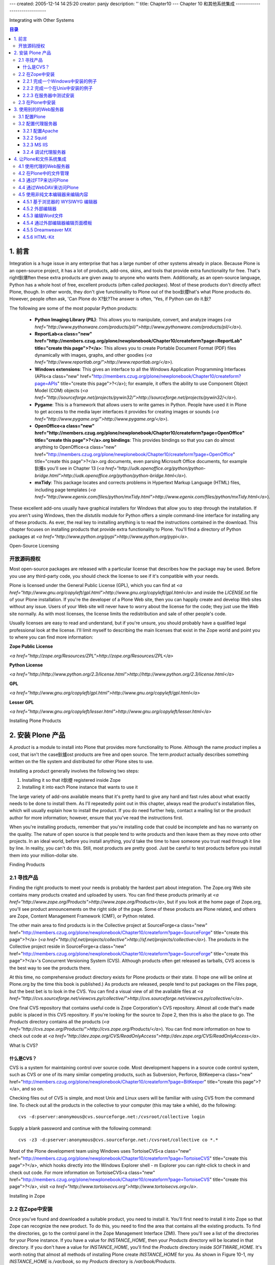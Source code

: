 ---
created: 2005-12-14 14:25:20
creator: panjy
description: ''
title: Chapter10
---
Chapter 10 和其他系统集成
------------------------------

Integrating with Other Systems

.. contents:: 目录


1. 前言
~~~~~~~~~~~~~~~~~~~~~~~~~

Integration is a huge issue in any enterprise that has a large number of other systems already in place. Because Plone is an open-source project, it has a lot of products, add-ons, skins, and tools that provide extra functionality for free. That's right鈥攐ften these extra products are given away to anyone who wants them. Additionally, as an open-source language, Python has a whole host of free, excellent products (often called *packages*). Most of these products don't directly affect Plone, though. In other words, they don't give functionality to Plone out of the box鈥攖hat's what Plone products do. However, people often ask, 'Can Plone do X?鈥?The answer is often, 'Yes, if Python can do it.鈥?

The following are some of the most popular Python products:

  - **Python Imaging Library (PIL)**: This allows you to manipulate, convert, and analyze images (*<a href="http://www.pythonware.com/products/pil/">http://www.pythonware.com/products/pil/</a>*).

  - **ReportLab<a class="new" href="http://members.czug.org/plone/newplonebook/Chapter10/createform?page=ReportLab" title="create this page">?</a>**: This allows you to create Portable Document Format (PDF) files dynamically with images, graphs, and other goodies (*<a href="http://www.reportlab.org/">http://www.reportlab.org/</a>*).

  - **Windows extensions**: This gives an interface to all the Windows Application Programming Interfaces (APIs<a class="new" href="http://members.czug.org/plone/newplonebook/Chapter10/createform?page=APIs" title="create this page">?</a>); for example, it offers the ability to use Component Object Model (COM) objects (*<a href="http://sourceforge.net/projects/pywin32/">http://sourceforge.net/projects/pywin32/</a>*).

  - **Pygame**: This is a framework that allows users to write games in Python. People have used it in Plone to get access to the media layer interfaces it provides for creating images or sounds (*<a href="http://www.pygame.org/">http://www.pygame.org/</a>*).

  - **OpenOffice<a class="new" href="http://members.czug.org/plone/newplonebook/Chapter10/createform?page=OpenOffice" title="create this page">?</a>.org bindings**: This provides bindings so that you can do almost anything to OpenOffice<a class="new" href="http://members.czug.org/plone/newplonebook/Chapter10/createform?page=OpenOffice" title="create this page">?</a>.org documents, even parsing Microsoft Office documents, for example鈥攁s you'll see in Chapter 13 (*<a href="http://udk.openoffice.org/python/python-bridge.html">http://udk.openoffice.org/python/python-bridge.html</a>*).

  - **mxTidy**: This package locates and corrects problems in Hypertext Markup Language (HTML) files, including page templates (*<a href="http://www.egenix.com/files/python/mxTidy.html">http://www.egenix.com/files/python/mxTidy.html</a>*).

These excellent add-ons usually have graphical installers for Windows that allow you to step through the installation. If you aren't using Windows, then the *distutils* module for Python offers a simple command-line interface for installing any of these products. As ever, the real key to installing anything is to read the instructions contained in the download. This chapter focuses on installing products that provide extra functionality to Plone. You'll find a directory of Python packages at *<a href="http://www.python.org/pypi">http://www.python.org/pypi</a>*.

Open-Source Licensing

开放源码授权
................................

Most open-source packages are released with a particular license that describes how the package may be used. Before you use any third-party code, you should check the license to see if it's compatible with your needs.

Plone is licensed under the General Public License (GPL), which you can find at *<a href="http://www.gnu.org/copyleft/gpl.html">http://www.gnu.org/copyleft/gpl.html</a>* and inside the *LICENSE.txt* file of your Plone installation. If you're the developer of a Plone Web site, then you can happily create and develop Web sites without any issue. Users of your Web site will never have to worry about the license for the code; they just use the Web site normally. As with most licenses, the license limits the redistribution and sale of other people's code.

Usually licenses are easy to read and understand, but if you're unsure, you should probably have a qualified legal professional look at the license. I'll limit myself to describing the main licenses that exist in the Zope world and point you to where you can find more information:

**Zope Public License**

*<a href="http://zope.org/Resources/ZPL">http://zope.org/Resources/ZPL</a>*

**Python License**

*<a href="http://http://www.python.org/2.3/license.html">http://http://www.python.org/2.3/license.html</a>*

**GPL**

*<a href="http://www.gnu.org/copyleft/gpl.html">http://www.gnu.org/copyleft/gpl.html</a>*

**Lesser GPL**

*<a href="http://www.gnu.org/copyleft/lesser.html">http://www.gnu.org/copyleft/lesser.html</a>*


Installing Plone Products

2. 安装 Plone 产品
~~~~~~~~~~~~~~~~~~~~~~~~~

A *product* is a module to install into Plone that provides more functionality to Plone. Although the name *product* implies a cost, that isn't the case鈥攎ost products are free and open source. The term *product* actually describes something written on the file system and distributed for other Plone sites to use.

Installing a product generally involves the following two steps:

1.	Installing it so that it鈥檚 registered inside Zope

2.	Installing it into each Plone instance that wants to use it

The large variety of add-ons available means that it's pretty hard to give any hard and fast rules about what exactly needs to be done to install them. As I'll repeatedly point out in this chapter, always read the product's installation files, which will usually explain how to install the product. If you do need further help, contact a mailing list or the product author for more information; however, ensure that you've read the instructions first.

When you're installing products, remember that you're installing code that could be incomplete and has no warranty on the quality. The nature of open source is that people tend to write products and then leave them as they move onto other projects. In an ideal world, before you install anything, you'd take the time to have someone you trust read through it line by line. In reality, you can't do this. Still, most products are pretty good. Just be careful to test products before you install them into your million-dollar site.

Finding Products

2.1 寻找产品
................

Finding the right products to meet your needs is probably the hardest part about integration. The Zope.org Web site contains many products created and uploaded by users. You can find these products primarily at *<a href="http://www.zope.org/Products">http://www.zope.org/Products</a>*, but if you look at the home page of Zope.org, you'll see product announcements on the right side of the page. Some of these products are Plone related, and others are Zope, Content Management Framework (CMF), or Python related.

The other main area to find products is in the Collective project at SourceForge<a class="new" href="http://members.czug.org/plone/newplonebook/Chapter10/createform?page=SourceForge" title="create this page">?</a> (*<a href="http://sf.net/projects/collective">http://sf.net/projects/collective</a>*). The products in the Collective project reside in SourceForge<a class="new" href="http://members.czug.org/plone/newplonebook/Chapter10/createform?page=SourceForge" title="create this page">?</a>'s Concurrent Versioning System (CVS). Although products often get released as tarballs, CVS access is the best way to see the products there.

At this time, no comprehensive product directory exists for Plone products or their state. (I hope one will be online at Plone.org by the time this book is published.) As products are released, people tend to put packages on the Files page, but the best bet is to look in the CVS. You can find a visual view of all the available files at *<a href="http://cvs.sourceforge.net/viewcvs.py/collective/">http://cvs.sourceforge.net/viewcvs.py/collective/</a>*.

One final CVS repository that contains useful code is Zope Corporation's CVS repository. Almost all code that's made public is placed in this CVS repository. If you're looking for the source to Zope 2, then this is also the place to go. The *Products* directory contains all the products (*<a href="http://cvs.zope.org/Products/">http://cvs.zope.org/Products/</a>*). You can find more information on how to check out code at *<a href="http://dev.zope.org/CVS/ReadOnlyAccess">http://dev.zope.org/CVS/ReadOnlyAccess</a>*.


What Is CVS?

什么是CVS？
,,,,,,,,,,,,,,,,,,,,,,,,,,,,,,,,,,,

CVS is a system for maintaining control over source code. Most development happens in a source code control system, such as CVS or one of its many similar competing products, such as Subversion, Perforce, BitKeeper<a class="new" href="http://members.czug.org/plone/newplonebook/Chapter10/createform?page=BitKeeper" title="create this page">?</a>, and so on.

Checking files out of CVS is simple, and most Unix and Linux users will be familiar with using CVS from the command line. To check out all the products in the collective to your computer (this may take a while), do the following::

 cvs -d:pserver:anonymous@cvs.sourceforge.net:/cvsroot/collective login

Supply a blank password and continue with the following command::

 cvs -z3 -d:pserver:anonymous@cvs.sourceforge.net:/cvsroot/collective co *.*
 
Most of the Plone development team using Windows uses TortoiseCVS<a class="new" href="http://members.czug.org/plone/newplonebook/Chapter10/createform?page=TortoiseCVS" title="create this page">?</a>, which hooks directly into the Windows Explorer shell - m Explorer you can right-click to check in and check out code. For more information on TortoiseCVS<a class="new" href="http://members.czug.org/plone/newplonebook/Chapter10/createform?page=TortoiseCVS" title="create this page">?</a>, visit *<a href="http://www.tortoisecvs.org">http://www.tortoisecvs.org</a>*.

Installing in Zope

2.2 在Zope中安装
..................

Once you've found and downloaded a suitable product, you need to install it. You'll first need to install it into Zope so that Zope can recognize the new product. To do this, you need to find the area that contains all the existing products. To find the directories, go to the control panel in the Zope Management Interface (ZMI). There you'll see a list of the directories for your Plone instance. If you have a value for *INSTANCE_HOME*, then your *Products* directory will be located in that directory. If you don't have a value for *INSTANCE_HOME*, you'll find the *Products* directory inside *SOFTWARE_HOME*. It's worth noting that almost all methods of installing Plone create *INSTANCE_HOME* for you. As shown in Figure 10-1, my *INSTANCE_HOME* is */var/book*, so my *Products* directory is */var/book/Products*.

 .. image:: img/3294f1001.png

Figure 10-1. Locating your *Products* directory

To do the Zope part of the install, take the downloaded product, decompress it, and place it inside the *Products* directory for your server. Actually doing that is a little tricky and depends greatly upon how the product you're trying to install is packaged. To show this in more detail, the following section explains how to install an example product, CMFExternalFile<a class="new" href="http://members.czug.org/plone/newplonebook/Chapter10/createform?page=CMFExternalFile" title="create this page">?</a>, which itself is covered in the 'Managing a File in Plone鈥?section.

One of the nice things about CMFExternalFile<a class="new" href="http://members.czug.org/plone/newplonebook/Chapter10/createform?page=CMFExternalFile" title="create this page">?</a> is that it actually comes in two parts, with two downloads. First, you have the Zope-specific code called ExternalFile<a class="new" href="http://members.czug.org/plone/newplonebook/Chapter10/createform?page=ExternalFile" title="create this page">?</a>. If you ever wanted to use this product outside of Plone, in plain Zope, you could do so. Second, you have the Plone- and CMF-specific code called CMFExternalFile<a class="new" href="http://members.czug.org/plone/newplonebook/Chapter10/createform?page=CMFExternalFile" title="create this page">?</a>. Most products don't need two installs; they come self-contained as one product.

Performing an Example Installation on Windows

2.2.1 完成一个Windows中安装的例子
,,,,,,,,,,,,,,,,,,,,,,,,,,,,,,,,,,,

First, you'll need to download the product from Zope.org at *<a href="http://zope.org/Members/arielpartners/ExternalFile/1.2.0/ExternalFile-1-2-0.zip">http://zope.org/Members/arielpartners/ExternalFile/1.2.0/ExternalFile-1-2-0.zip</a>* and save it to your computer.

Second, unzip the file. For this you could use WinZip<a class="new" href="http://members.czug.org/plone/newplonebook/Chapter10/createform?page=WinZip" title="create this page">?</a>, which you can find on most Windows computers these days (I prefer 7-Zip, which is available from *<a href="http://www.7-zip.org/">http://www.7-zip.org/</a>*).

After unzipping, you'll get a directory called *ExternalFile<a class="new" href="http://members.czug.org/plone/newplonebook/Chapter10/createform?page=ExternalFile" title="create this page">?</a>*. Inside that directory is the product directory (see Figure 10-2). You can tell this because inside that directory is a whole bunch of Python files and text files, including *INSTALL.txt* and *README.txt*, which contain information about how to do the install.

 .. image:: img/3294f1002.png

Figure 10-2. The *ExternalFile<a class="new" href="http://members.czug.org/plone/newplonebook/Chapter10/createform?page=ExternalFile" title="create this page">?</a>* directory contents

Next, move the *ExternalFile<a class="new" href="http://members.czug.org/plone/newplonebook/Chapter10/createform?page=ExternalFile" title="create this page">?</a>* folder (not its contents) into your *Products* directory. In Windows that directory is located at *c:\Program Files\Plone 2\Data\Products*. In that directory you'll see a series of other directories including *CMFPlone<a class="new" href="http://members.czug.org/plone/newplonebook/Chapter10/createform?page=CMFPlone" title="create this page">?</a>*, *CMFCore<a class="new" href="http://members.czug.org/plone/newplonebook/Chapter10/createform?page=CMFCore" title="create this page">?</a>*, and so on. The directory *ExternalFile<a class="new" href="http://members.czug.org/plone/newplonebook/Chapter10/createform?page=ExternalFile" title="create this page">?</a>* should now be one of those directories. You can now skip to testing the installation in the server.

Performing an Example Installation on Unix

2.2.2 完成一个在Unix中安装的例子
,,,,,,,,,,,,,,,,,,,,,,,,,,,,,,,,,,,,,,,,,,

First, you'll need to download the product from Zope.org at *<a href="http://zope.org/Members/arielpartners/ExternalFile/1.2.0/ExternalFile-1-2-0.zip">http://zope.org/Members/arielpartners/ExternalFile/1.2.0/ExternalFile-1-2-0.zip</a>* and save it to your computer. Second, unzip the file; most Unix systems have an unzip program already installed. If so, execute the following commands:

::

 $ unzip ExternalFile<a class="new" href="http://members.czug.org/plone/newplonebook/Chapter10/createform?page=ExternalFile" title="create this page">?</a>-1-2-0.zip
 Archive:  ExternalFile<a class="new" href="http://members.czug.org/plone/newplonebook/Chapter10/createform?page=ExternalFile" title="create this page">?</a>-1-2-0.zip
    creating: ExternalFile<a class="new" href="http://members.czug.org/plone/newplonebook/Chapter10/createform?page=ExternalFile" title="create this page">?</a>/CVS/
 ...

After unzipping, you'll get the directory *ExternalFile<a class="new" href="http://members.czug.org/plone/newplonebook/Chapter10/createform?page=ExternalFile" title="create this page">?</a>*. You know that the *ExternalFile<a class="new" href="http://members.czug.org/plone/newplonebook/Chapter10/createform?page=ExternalFile" title="create this page">?</a>* directory is the product directory because inside that directory is a whole bunch of Python files and text files, including *INSTALL.txt* and *README.txt*, which contain information about how to install.

Now move the *ExternalFile<a class="new" href="http://members.czug.org/plone/newplonebook/Chapter10/createform?page=ExternalFile" title="create this page">?</a>* folder (not its contents) into the *Products* directory. This command will depend upon the configuration of your server, but in my case this is as follows:

::

 $ mv ExternalFile<a class="new" href="http://members.czug.org/plone/newplonebook/Chapter10/createform?page=ExternalFile" title="create this page">?</a> /var/zope/Products

Testing the Installation in the Server

2.2.3 在服务器中测试安装
,,,,,,,,,,,,,,,,,,,,,,,,,,,,,,,,,,,,,,

After installing a product, you'll need to restart Plone for the products to be registered in Plone. Once you've restarted your server, go to the ZMI and access the Product Management screen of the Zope control panel. This screen will list all the products installed on the server. If you installed the product successfully, you'll see that it's now listed, as shown in Figure 10-3.

 .. image:: img/3294f1003.png
    :width: 700

Figure 10-3. Correctly installed products

Incidentally, you have three things that could go wrong at this point. First, if nothing shows up in the management interface, then you've placed the directory in the wrong place. To correct this, double-check the installation instructions and the location of your *Products* directory, as explained earlier.

Second, you could get a 'broken鈥?icon appearing in the product list; this means the product was attempted to be registered in Zope, but an error occurred. Click the broken icon to get a traceback, which will tell you the error and should give you a chance to fix it.

Finally, if you've been unable to access the management interface after restarting, it could be that you have a more serious problem. Zope wasn't able to start because Plone found a serious error. To find out what the problem is, start Plone from the command line in debug mode, and a traceback will print to the screen.

Installing in Plone

2.3 在Plone中安装
...................

Now that you've correctly installed into Zope, the next step is easy. To completely install CMFExternalFile<a class="new" href="http://members.czug.org/plone/newplonebook/Chapter10/createform?page=CMFExternalFile" title="create this page">?</a>, you'll now need to install the CMFExternalFile<a class="new" href="http://members.czug.org/plone/newplonebook/Chapter10/createform?page=CMFExternalFile" title="create this page">?</a> product (*<a href="http://prdownloads.sourceforge.net/collective/CMFExternalFile.0.5.zip?download">http://prdownloads.sourceforge.net/collective/CMFExternalFile.0.5.zip?download</a>*) the same way you installed ExternalFile<a class="new" href="http://members.czug.org/plone/newplonebook/Chapter10/createform?page=ExternalFile" title="create this page">?</a>. You'll also have to restart Plone.

You have to install CMFExternalFile<a class="new" href="http://members.czug.org/plone/newplonebook/Chapter10/createform?page=CMFExternalFile" title="create this page">?</a> into *each* Plone instance. Not all Plone products require this, but most do. The only real way to tell is to read the installation instructions. If you see anything about 'install in the standard CMF way鈥?or 'in your Plone instance make an external method,鈥?then you need to complete this step.

Fortunately, you can actually disregard the instructions to make an external method because Plone has a much simpler way to do this. In Plone, click *plone setup* and then click Add/Remove Products. You'll see a list of products that are installed on your server and that need configuring in Plone. Simply click the check box next to the product (in this case, CMFExternalFile<a class="new" href="http://members.czug.org/plone/newplonebook/Chapter10/createform?page=CMFExternalFile" title="create this page">?</a>), and click *install*, as shown in Figure 10-4.

 .. image:: img/3294f1004.png
    :width: 700

Figure 10-4. A list of products available to the user

Just like that, the product will be installed. Well, it may be鈥攊f there's an error, then it won't show up in the installed products list. You may be able to solve the problem by reading the log, so click the link next to the name of the product to get a log. This installation is a service provided by the *portal_quickinstaller* tool contained inside Zope. For a look at what this product actually does, skip to the 'Integrating Plone with the File System鈥?section.

Using a Different Web Server

3. 使用别的的Web服务器
~~~~~~~~~~~~~~~~~~~~~~~~~~~~

If you're in an organization that already serves Web sites, then you'll likely have a Web server platform that you use. *Virtual hosting* is the ability to server multiple Web sites on one server, differentiating sites based upon their Internet Protocol (IP) address or name. It allows one initial server, such as Apache, to pass requests to one or more Plone instances.

Virtual hosting is usually achieved by *proxying*, although using a proxy server is a desirable approach with Plone no matter how many sites are hosted. A proxy server sits between a client and a server and forwards requests from the client and the server. A proxy server should be transparent to the user. In Chapter 14, I'll show you how you can use proxy servers to dramatically increase Plone's performance.

Although Plone uses Zope's underlying Web server, ZServer<a class="new" href="http://members.czug.org/plone/newplonebook/Chapter10/createform?page=ZServer" title="create this page">?</a> works just fine鈥攊t's not a complete, industry-strength Web server that should be exposed to the world. The server has several issues regarding possible Denial of Service (DOS) attacks; however, these are obscure and hard-to-find items within ZServer<a class="new" href="http://members.czug.org/plone/newplonebook/Chapter10/createform?page=ZServer" title="create this page">?</a>. No known attacks have been performed against ZServer<a class="new" href="http://members.czug.org/plone/newplonebook/Chapter10/createform?page=ZServer" title="create this page">?</a> that exploit these issues, but perhaps this is because of its relative obscurity in the real world. ZServer<a class="new" href="http://members.czug.org/plone/newplonebook/Chapter10/createform?page=ZServer" title="create this page">?</a> isn't specifically designed to be an industry-strength server, and since it's feature complete, it's no longer being developed. By keeping a server such as Apache up-to-date, you're ensuring that a robust secure server is facing the world. Of course, if you're developing an intranet or other application with trusted users, this may not be an issue.

Figure 10-5 shows how such a setup would exist; the figure doesn't show actual computers, just services. A request would normally come from the Internet to the firewall and then go to Apache and then to Plone. It could be that these are all different boxes. The essential point is that there should be no access to Plone from untrusted users except through a proxy.

 .. image:: img/3294f1005scrap.png

Figure 10-5. How virtual hosting works

Putting a Web server, such as Apache, in front of Plone provides a whole host of useful services that ZServer<a class="new" href="http://members.czug.org/plone/newplonebook/Chapter10/createform?page=ZServer" title="create this page">?</a> doesn't have. For example, Apache can provide the following: Uniform Resource Locator (URL) rewriting, Secure Sockets Layer (SSL) support, caching, content deflation, virtual hosting, proxying to other Web services, incoming request sanitation, and so on. The most commonly asked question is how to change a URL from *<a href="http://localhost:8080/Plone">http://localhost:8080/Plone</a>* into something more friendly such as *<a href="http://yoursite.com">http://yoursite.com</a>*. This is called *URL rewriting*. Whilst a proxying server isn't required for this, it's much easier with one.

A favorite method for proxying to Plone is to use an Hypertext Transfer Protocol (HTTP) proxy. Apache achieves this using the *mod_proxy* module. When a request for a page comes into the proxying server, it performs various functions. Then a new request is created and sent to the ZServer<a class="new" href="http://members.czug.org/plone/newplonebook/Chapter10/createform?page=ZServer" title="create this page">?</a>. That response is passed back to the server and then onto the client. Of course, this all transparent to the client, which just makes requests as normal to a server.

**NOTE** The old way to connect Apache to Plone is via Fast CGI or Persistent CGI. These are harder to configure and actually slower when running. Although lots of old documentation exists on these subjects, more efficient solutions now exist, and I *don't* recommend these methods.

Configuring Plone

3.1 配置Plone
.................

Before configuring your proxy Web server, you need to configure Plone. Since only one server can connect to a port at once, alter Plone so that it's listening to a high-numbered port. Usually this port would be something that's blocked at the firewall and isn't accessible from the outside. Example ports are 8080, 9090, 9673, and so on. Chapter 2 provides information about how to change the ports on which your Plone server runs.

Next, you probably want to perform URL rewriting to change the URL of your site. Because the Plone object lives inside the Zope Object Database (ZODB) and has an ID, it's accessed by putting that ID in the URL, such as *<a href="http://localhost:8080/Plone">http://localhost:8080/Plone</a>*. To make this friendlier, you need to translate the request to the Web server from *<a href="http://yoursite.com">http://yoursite.com</a>* into a request for a correct object inside Zope. You have two slightly different ways to do this, based upon your requirements. If you're using a proxy Web server or basing sites upon domain names, then you can use a Virtual Host Monster (VHM). This is a friendly and powerful object that will make your life so much easier, so I fully recommend using it. You need only one VHM in the root of a Zope instance. The VHM object sits at the root of a Zope site and intercepts all incoming requests; it then alters the request so that the request goes to the part of Zope that you want.

To create a VHM, in the ZMI, go to the root of your Zope and select *Virtual Host Monster* from the Add drop-down box; in the form that opens, enter an ID. For example, enter **vhm** (the actual ID doesn't matter).

At this point, if you're using a proxy Web server in front of Plone, continue to the configuration for that Web server in the 'Configuring the Proxy Server鈥?section.

This next step is necessary only if you *aren't* using a proxy Web server. Click the VHM object you added in the ZMI, and then select the Mappings tab, which will present a list of the available mappings for hosts on this object. The mapping takes an incoming request and maps it to Plone, with the following syntax:

::

 host/path

where *host* is the hostname being mapped and *path* is the actual path to the object in Zope. For example:

::

 www.somesite.com/Plone

To ensure that all variations on the name are mapped to the path, you can use wildcards in the mapping. For example, the following maps all subdomains of *somesite.com*:

::

 *.somesite.com/Plone

To add this mapping, go to the Mapping tab, enter each mapping on a new line, and click Save. This means you'll no longer be able to access the root of your Zope site using the addresses you've mapped. Fortunately, you can still access the root of your Zope server using an IP address; this will still work because the mapping isn't applied to numeric addresses. Figure 10-6 shows how Figure 10-5 changes when you access the server through the IP directly and bypass the rewriting.

 .. image:: img/3294f1006scrap.png

Figure 10-6. Virtual hosting with access to root

You've now mapped a named domain such as *somesite.com* to point to a particular Plone instance. If an incoming request is sent looking for that site name, it will be forwarded to the Plone instance.

Configuring the Proxy Server

3.2 配置代理服务器
............................

Now that you've added your VHM into Plone, it's time to configure the proxy server. But proxy server configuration depends upon the actual server you're using. The following sections cover the specifics for each server. However, to get virtual hosting to work, you'll have to pass a URL to Plone that the VHM object understands.

It's worth noting that there's one other advantage of virtual hosting using a proxy server. You do all the configuration of the domains outside of Plone in the proxy server. This means your system administrator can now administer and use a familiar tool, without having to worry about Plone.

Proxying works by taking an incoming request and manipulating it so that a request with a special URL is sent to Plone. That request will be manipulated and contains all the information Plone needs to know to produce a response. When that response is produced and sent back to the requesting person, all the URLs<a class="new" href="http://members.czug.org/plone/newplonebook/Chapter10/createform?page=URLs" title="create this page">?</a> have to point to your site correctly. This will ensure that links within your pages are all correct.

A URL has the following three main components:

  - The IP or hostname and port for the server on which Plone resides

  - The IP or hostname for where Plone is meant to be residing so that all links in resulting documents have the correct URL

  - The actual object in Zope to access and the URL passed to it

This information is passed to Plone by transforming the URL into one big, complicated URL of the following format (line breaks have been added to make this clearer):

::

 <a href="http://">http://</a>[URL to server]<a class="new" href="http://members.czug.org/plone/newplonebook/Chapter10/createform?page=URL%20to%20server" title="create this page">?</a>:[port]<a class="new" href="http://members.czug.org/plone/newplonebook/Chapter10/createform?page=port" title="create this page">?</a>
 /VirtualHostBase<a class="new" href="http://members.czug.org/plone/newplonebook/Chapter10/createform?page=VirtualHostBase" title="create this page">?</a>/[protocol]<a class="new" href="http://members.czug.org/plone/newplonebook/Chapter10/createform?page=protocol" title="create this page">?</a>/[URL]<a class="new" href="http://members.czug.org/plone/newplonebook/Chapter10/createform?page=URL" title="create this page">?</a>:[port]<a class="new" href="http://members.czug.org/plone/newplonebook/Chapter10/createform?page=port" title="create this page">?</a>
 /[path to virtual host root]<a class="new" href="http://members.czug.org/plone/newplonebook/Chapter10/createform?page=path%20to%20virtual%20host%20root" title="create this page">?</a>
 /VirtualHostRoot<a class="new" href="http://members.czug.org/plone/newplonebook/Chapter10/createform?page=VirtualHostRoot" title="create this page">?</a>/[actual URL]<a class="new" href="http://members.czug.org/plone/newplonebook/Chapter10/createform?page=actual%20URL" title="create this page">?</a>

Take the following example:

  - Plone is on a box at the IP address 192.168.2.1 on port 8080. Note that the IP address is one that the proxy server can access; it's not the IP address to the outside world鈥攖he proxy server handles that.

  - Plone should appear to be at *www.mysite.com* on port 80.

  - The actual Plone object is at */Plone*.

  - The incoming request is for */Members/andym*.

This translates into the following long URL:

::

  <a href="http://192.168.2.1:8080">http://192.168.2.1:8080</a> ~CCC
 /VirtualHostBase<a class="new" href="http://members.czug.org/plone/newplonebook/Chapter10/createform?page=VirtualHostBase" title="create this page">?</a>/http/www.mysite.com:80/Plone ~CCC
 /VirtualHostRoot<a class="new" href="http://members.czug.org/plone/newplonebook/Chapter10/createform?page=VirtualHostRoot" title="create this page">?</a>/Members/andym

The point of doing this is that when the VHM object sees that URL, it knows exactly what to do with it. It munges it and sends the request to the Plone object. Obviously, the actual page fragment (*/Members/andym*) will be different for each request and needs to be calculated. But if you know what you're aiming for, you can now configure your server.

Configuring Apache

3.2.1 配置Apache
,,,,,,,,,,,,,,,,,,

Apache is probably the most popular choice for placing in front of Plone, and it's available for all Linux, Unix, and Windows platforms (*<a href="http://httpd.apache.org/">http://httpd.apache.org/</a>*). After installing Apache, you need to pass requests onto Plone by using HTTP proxies.

For configuring Apache, you'll need to access Apache's configuration files; where they are depend upon your installation of Apache, so consult the Apache documentation. In Windows, the configuration is accessible from the Start menu. In Linux, you can usually find the Apache configuration in the */etc* directory at */etc/apache/httpd.conf* or */etc/apache2/httpd.conf*. To alter these files, you'll usually need you to gain root or privileged user access.

**NOTE** This example uses Apache 2, but all these commands are backward compatible with earlier versions, such as Apache 1.3.2. However, some earlier versions of Apache (before 1.3.2) are known to have issues with cookies.

The easiest way to rewrite a URL in Apache is to use the built-in rewrite and proxy modules. This means enabling Apache's *mod_rewrite* and *mod_proxy* modules. In Apache, each site is usually contained within a virtual host directory that starts with the following:

::

 <VirtualHost *:80>
     ServerName<a class="new" href="http://members.czug.org/plone/newplonebook/Chapter10/createform?page=ServerName" title="create this page">?</a> yoursite.com
     # other configuration options

All you need to do is enable rewrites and add the rewrite rule, like so:

::

     RewriteEngine<a class="new" href="http://members.czug.org/plone/newplonebook/Chapter10/createform?page=RewriteEngine" title="create this page">?</a> On
     RewriteRule<a class="new" href="http://members.czug.org/plone/newplonebook/Chapter10/createform?page=RewriteRule" title="create this page">?</a> ^/(.*)  <a href="http://192.168.2.1:8080">http://192.168.2.1:8080</a> ~CCC
 /VirtualHostBase<a class="new" href="http://members.czug.org/plone/newplonebook/Chapter10/createform?page=VirtualHostBase" title="create this page">?</a>/http/www.mysite.com:80/Plone ~CCC
 /VirtualHostRoot<a class="new" href="http://members.czug.org/plone/newplonebook/Chapter10/createform?page=VirtualHostRoot" title="create this page">?</a>/$1 [L,P]<a class="new" href="http://members.czug.org/plone/newplonebook/Chapter10/createform?page=L%2CP" title="create this page">?</a> ~CCC
 </VirtualHost>

The key rewrite rule here takes any request string passed to it and appends it to the end of your hard-coded rewrite rule. The *[L,P]<a class="new" href="http://members.czug.org/plone/newplonebook/Chapter10/createform?page=L%2CP" title="create this page">?</a>* tells Apache that this is the last rewrite rule, and it should proxy to the server given. After doing this, you'll need to restart Apache to update the configuration. You can find more information about rewriting in the *mod_rewrite* documentation at *<a href="http://httpd.apache.org/docs-2.0/misc/rewriteguide.html">http://httpd.apache.org/docs-2.0/misc/rewriteguide.html</a>*. Note that in this case you've placed the rewrite rule information inside a virtual host directive. You could have multiple such virtual hosts in Apache so that PHP, Perl, and Java sites all sit side by side on one server.

Squid

3.2.2 Squid
,,,,,,,,,,,,,,,

For its powerful caching and configuration options, Squid is a popular choice for users. Squid is available for Unix, and there are Windows builds using cygwin available. Although I haven't tested the Windows version specifically, people who have report that it works well. You can find the downloads at *<a href="http://www.squid-cache.org/">http://www.squid-cache.org/</a>*. These notes cover the latest stable version at the time of writing, which is version 2.5.

Installing Squid from the source distribution is quite simple. After downloading, the following commands install Squid:

::

 $ tar -xvf squid-2.5.STABLE3.tar.gz
 $ cd  squid-2.5.STABLE3
 $ ./configure --prefix=/usr/local/squid
 ...
 $ make all
 ...
 $ make install
 ...

Unfortunately, Squid doesn't have a rewrite rule that allows you to alter incoming requests before proxying. Squid Guard (*<a href="http://www.squidguard.org">http://www.squidguard.org</a>*) can do this job, though. I tested the 1.2.0 version. After downloading, the following commands perform the install:

::

 $ tar -zxvf squidGuard-1.2.0.tar.gz
 $ cd squidGuard-1.2.0
 $ ./configure
 ...
 $ make
 ...
 $ make install
 ...

Now both Squid and SquidGuard<a class="new" href="http://members.czug.org/plone/newplonebook/Chapter10/createform?page=SquidGuard" title="create this page">?</a> are ready to go; however, both configuration files still need setting up. You can find the Squid configuration file at */etc/squid.conf*. It's a long configuration file that fortunately explains in great detail all the options. The following are the essential options to set:

::

 http_port 80
 httpd_accel_host virtual
 httpd_accel_port 0
  
 http_access allow all
 http_access allow localhost

These last two lines are security rules for allowing access from browsers. Because this was tested behind a firewall, these are lax rules. If you're running Squid externally, you should read up on access rules in detail. The easiest way to secure this is to change *http_access allow all* to *http_access deny all*. Finally, add the following line to the configuration file:

::

 redirect_program /usr/bin/squidGuard -c /etc/squid/squidGuard.conf

This sets up the redirect through Squid Guard using the configuration file at */etc/squid/squidGuard.conf*. SquidGuard<a class="new" href="http://members.czug.org/plone/newplonebook/Chapter10/createform?page=SquidGuard" title="create this page">?</a> doesn't come with a configuration file, but a standard one that uses the virtual host configuration looks like the following:

::

 dbhome /var/lib/squidguard/db
 logdir /var/log/squid
 acl {
     default {
             redirect <a href="http://192.168.2.1:8080">http://192.168.2.1:8080</a> ~CCC
 /VirtualHostBase<a class="new" href="http://members.czug.org/plone/newplonebook/Chapter10/createform?page=VirtualHostBase" title="create this page">?</a>/http/www.agmweb.ca:80 ~CCC
 /Plone/VirtualHostRoot<a class="new" href="http://members.czug.org/plone/newplonebook/Chapter10/createform?page=VirtualHostRoot" title="create this page">?</a>/%p ~CCC
   }
  }

Finally, Squid has the configuration you need to redirect traffic so that the host monster understands it. Incoming requests will be handled by Squid and then passed to Plone.

Microsoft Internet Information Services

3.2.3 MS IIS
,,,,,,,,,,,,,,,,,,,,,,,,,,,,,,,,,,,,,,,

Using Internet Information Services (IIS) isn't my preferred server of choice; however, many companies use IIS, so I've included this section. Unfortunately, IIS can't perform proxying in the same way as Squid and Apache; you need a separate plug-in. Just before this book was published, a free proxy was written called IIS2Zope that provides this functionality. However, I haven't had chance to try it in a high-performance site. For more information, see *<a href="http://zope.org/Members/freshlogic/index_html">http://zope.org/Members/freshlogic/index_html</a>*.

Instead, I'll cover a solution that's simple to set up and free. Earlier Zope users recommended PCGI, but over the years this has been slow and complicated to install. By using Microsoft's ASP language and some IIS properties, you have a quicker solution. It's called ASP 404 and does the redirect through Microsoft's ASP programming language.

From *<a href="http://www.zope.org/Members/hiperlogica/ASP404">http://www.zope.org/Members/hiperlogica/ASP404</a>*, download the latest version. I tested *ASP404_1-0-b2.zip*. Unzip the downloaded file, and you'll find a file, *default.asp*, inside it. Take that file and put it in the root of the site you want to proxy; on my server, that's *c:\inetpub\wwwroot*.

Next, you need to configure that script with the appropriate information for the location of your Plone site. You have to open the script in a simple text editor and change two lines that contain the variables for the site configuration. Specifically, change line 18 from this:

::

 zopeAddress = <a href=""http://127.0.0.1:8080">"http://127.0.0.1:8080</a>"

to the address of the destination server. In this example, it's as follows:

::

 zopeAddress = <a href=""http://192.168.2.1:8080">"http://192.168.2.1:8080</a>"

Then change line 27 from this:

::

 zopePath = "/"

to the ID of the Plone object, like so:

::

 zopePath = "/Plone"

Save the file, and close the editor. Finally, you need to tell IIS to speak to Plone; this is where you have to use a bit of trickery. Open the Internet Services Manager, usually found somewhere in the Windows Control Panel. Find the site you want to proxy and access the sites properties, as shown in Figure 10-7.

 ***Insert 3294f1007.jpg***

Figure 10-7. Accessing a site's properties

In the properties, select the Custom Errors tab, and scroll down until you find the error for 404. Double-click the 404 error and alter it as follows:

  - **Message Type**: URL

  - **URL**: /default.asp

Figure 10-8 shows the settings.

 ***Insert 3294f1008.jpg***

Figure 10-8. Setting up the redirect for 404

Save the changes by clicking OK. At this point, your list of errors should look like the list of errors in Figure 10-9. If this is the case, then you should be set up correctly. Access IIS through the browser and bingo鈥攜ou'll see Plone.

 ***Insert 3294f1009.jpg***

Figure 10-9. The error list

What's happened here is that you're capturing the error for when an item can't be found in IIS. The ASP script you installed then reads the request and forwards it to Plone. It takes the response and passes it back to IIS and down the line back to the browser. This means you've added a simple proxy program to IIS.

You have a few key concerns here, though. The first is that a page can't be found in order for the proxy to occur; otherwise the script will not be triggered. This is good and bad. You can add folders and images to IIS, and they will be served out instead of Plone if the names match the request from the browser. Second, the incoming request is parsed and sent on; this gets a little confusing in several situations with all the possible HTTP request configurations. You'll also find that all your Plone requests are actually logged as 404 errors, by IIS, which confuses log file analysis tools.

Overall, this setup has worked for most people who've used it, but whether it's an enterprise solution that could cope with every situation is unlikely. However, it provides a strong base for people to work with and develop.

Debugging Proxy Servers

3.2.4 调试代理服务器
,,,,,,,,,,,,,,,,,,,,,,,

Once you've set the server up and restarted everything, you'll want to test the server by using your browser to visit the site. After doing this a few times, you can use the following tips for when things don't seem to quite work as they should:

 **Testing the site**: The golden rule of debugging proxy servers is to *always *test the site by logging in and using your proxy server. You can do this by accessing the IP and port of your Plone server directly. In the case of the previous example, you can access the site by going to *<a href="http://192.168.2.1:8080/Plone">http://192.168.2.1:8080/Plone</a>*, and you've circumvented the proxy server completely. If you don't have any problems accessing and logging into Plone this way but do when you try through the proxy server, chances are any errors are occurring in the proxy's server side. Some older versions of Apache 1.3 do give problems with cookies when logging in, so you should upgrade to the latest 1.3 version.

 **Checking the URL**: Double-check that your proxy server is sending the right URL, which can be quite long and complicated. Break it down by the forward slashes to examine each part. Remember that for Plone to return the correct URL, it must be passed the correct values. So you have to ensure that the */[protocol]<a class="new" href="http://members.czug.org/plone/newplonebook/Chapter10/createform?page=protocol" title="create this page">?</a>/[URL]<a class="new" href="http://members.czug.org/plone/newplonebook/Chapter10/createform?page=URL" title="create this page">?</a>:[port]<a class="new" href="http://members.czug.org/plone/newplonebook/Chapter10/createform?page=port" title="create this page">?</a>* section is correct. If your site is using SSL, for example, ensure your protocol part is *https*, not *http*.

Integrating Plone with the File System

4. 让Plone和文件系统集成
~~~~~~~~~~~~~~~~~~~~~~~~~~~~~~~~~~~~~~

Integrating Plone with the file system may sound a little odd, but I'm talking about enabling the use of content on the file system with Plone. Of course, Plone already exists as a series of files that's installed and run on the file system. However, all content in a Plone site is stored in the ZODB, but many people tell me they want to store and serve their content from the file system directly.

Actually, a lot of people look at Zope and Plone, see little folder icons, and assume they directly relate to the folders and items on the file system. However, this is really not the case. If you were using a relational database, as most Content Management Systems (CMSs<a class="new" href="http://members.czug.org/plone/newplonebook/Chapter10/createform?page=CMSs" title="create this page">?</a>) do, would you still want to do this? Many people jump into this thinking it's a problem, but the following are reasons why you'd want to do this:

 **You have lots of really large pieces of content**: Plone can manage really large files without a lot of problems. Databases of more than 10 gigabytes aren't uncommon and work just fine. If you're getting really large pieces of content (for example, one client I work for uses Plone to manage its DVDs<a class="new" href="http://members.czug.org/plone/newplonebook/Chapter10/createform?page=DVDs" title="create this page">?</a>鈥攖he actual content of the DVDs<a class="new" href="http://members.czug.org/plone/newplonebook/Chapter10/createform?page=DVDs" title="create this page">?</a>, that is), then take a look at CMFExternalFile<a class="new" href="http://members.czug.org/plone/newplonebook/Chapter10/createform?page=CMFExternalFile" title="create this page">?</a> and Apache. For really large stuff, using Apache or another service to serve your content is a good way to go.

 **You want to manage content using programs that read from the file system, such as Microsoft Word**: You can use External Editor to edit content stored in a Plone site using your local programs. If you have Microsoft Word installed, you can upload a Microsoft Word document and then edit it in Microsoft Word on your computer.

 **You're sick of editing code through the Web in little text areas**: Again, look first at External Editor. Second, why are you doing work through the Web anyway? As I demonstrated in Chapter 7, you can write all skins and CSS templates on the file system.

 **You can use my file system tools on the content**: Well, you can mount Plone via File Transfer Protocol (FTP) and WebDAV<a class="new" href="http://members.czug.org/plone/newplonebook/Chapter10/createform?page=WebDAV" title="create this page">?</a>. Both of these provide file system鈥搇ike interfaces that work with Plone.

 **You want to back up the content easily**: In Chapter 14 I show how to back up and administer Plone and how to do simple incremental backups. An alternative storage called Directory Storage can handle this *<a href="http://dirstorage.sf.net">http://dirstorage.sf.net</a>*.

 **You want to use CVS/Subversion/BitKeeper<a class="new" href="http://members.czug.org/plone/newplonebook/Chapter10/createform?page=BitKeeper" title="create this page">?</a> or some other source control system on the content**: Ah, that makes sense but, unfortunately, isn鈥檛 fully integrated yet. In future versions, one tentatively called Plone 3, this may be fully integrated.

With these points in mind, you'll now look at various ways you could serve content that exists on the file system through Plone.

Using the Proxying Web Server

4.1 使用代理的Web服务器
.............................

So you've set up the Web server as described earlier in this chapter. At the risk of repeating myself, that Web server is better at serving plain content than Plone ever will be. If you have a large number of downloads, simply put them in a directory on your server that won't be proxying to Plone and then link to them from Plone. The users will just click the link and download as usual.

Doing this in IIS is easy because IIS first automatically checks to see if the file exists before raising the 404 error. Apache requires only two extra lines in the configuration, highlighted in the following code in bold:

::

 <VirtualHost *:80>
     ServerName<a class="new" href="http://members.czug.org/plone/newplonebook/Chapter10/createform?page=ServerName" title="create this page">?</a> yoursite.com
     # other configuration options
     DocumentRoot<a class="new" href="http://members.czug.org/plone/newplonebook/Chapter10/createform?page=DocumentRoot" title="create this page">?</a> /var/downloads
     RewriteEngine<a class="new" href="http://members.czug.org/plone/newplonebook/Chapter10/createform?page=RewriteEngine" title="create this page">?</a> On
     RewriteRule<a class="new" href="http://members.czug.org/plone/newplonebook/Chapter10/createform?page=RewriteRule" title="create this page">?</a> ^/download(.*) - [L]<a class="new" href="http://members.czug.org/plone/newplonebook/Chapter10/createform?page=L" title="create this page">?</a>
     RewriteRule<a class="new" href="http://members.czug.org/plone/newplonebook/Chapter10/createform?page=RewriteRule" title="create this page">?</a> ^/(.*)  <a href="http://192.168.2.1:8080">http://192.168.2.1:8080</a> ~CCC
 /VirtualHostBase<a class="new" href="http://members.czug.org/plone/newplonebook/Chapter10/createform?page=VirtualHostBase" title="create this page">?</a>/http/www.mysite.com:80 ~CCC
 /Plone/VirtualHostRoot<a class="new" href="http://members.czug.org/plone/newplonebook/Chapter10/createform?page=VirtualHostRoot" title="create this page">?</a>/$1 [L,P]<a class="new" href="http://members.czug.org/plone/newplonebook/Chapter10/createform?page=L%2CP" title="create this page">?</a>
 </VirtualHost>

In this example, you'll put the content in */var/downloads*, and the URLs<a class="new" href="http://members.czug.org/plone/newplonebook/Chapter10/createform?page=URLs" title="create this page">?</a> to the downloadable through Apache content will all start with */download*.

The rewrite engine will see that the URL starts with */download* and then not apply any change to it鈥攖hat's what the dash (*-*) means. By specifying the *[L]<a class="new" href="http://members.czug.org/plone/newplonebook/Chapter10/createform?page=L" title="create this page">?</a>* at the end of the line, no more rewrite rules will apply, so the proxy doesn't occur and Apache carries on like usual, serving the file.

This trick is useful if you want to host other services in the same virtual host. In one site I host鈥擬ailman, a mailing list manager鈥攁ll the Mailman URLs<a class="new" href="http://members.czug.org/plone/newplonebook/Chapter10/createform?page=URLs" title="create this page">?</a> start with */mailman* and */pipermail*. After setting up Mailman correctly and doing all the configuration, I added the following two lines to the configuration so that it'd work nicely:

::

 RewriteRule<a class="new" href="http://members.czug.org/plone/newplonebook/Chapter10/createform?page=RewriteRule" title="create this page">?</a> ^/mailman(.*) - [L]<a class="new" href="http://members.czug.org/plone/newplonebook/Chapter10/createform?page=L" title="create this page">?</a>
 RewriteRule<a class="new" href="http://members.czug.org/plone/newplonebook/Chapter10/createform?page=RewriteRule" title="create this page">?</a> ^/pipermail(.*) - [L]<a class="new" href="http://members.czug.org/plone/newplonebook/Chapter10/createform?page=L" title="create this page">?</a>

Again, the only catch here is that you can't add objects to Plone where the names may conflict with your rules, such as adding folders with similar names. For example, *mailman*, *pipermail*, or *download* in this example would be forbidden because users could never view those objects. You could use this method to restrict access to certain parts of your site, but I recommend using security within Plone for this. At this point, Plone isn't actually managing content, so it has no security, workflow, or metadata. The content is entirely outside of Plone. This may be a good solution, though.

Managing a File in Plone

4.2 在Plone中的文件管理
........................

CMFExternalFile<a class="new" href="http://members.czug.org/plone/newplonebook/Chapter10/createform?page=CMFExternalFile" title="create this page">?</a> is a product that allows you to manage content from within Plone and still have the core content on the file system. If you installed ExternalFile<a class="new" href="http://members.czug.org/plone/newplonebook/Chapter10/createform?page=ExternalFile" title="create this page">?</a> and CMFExternal<a class="new" href="http://members.czug.org/plone/newplonebook/Chapter10/createform?page=CMFExternal" title="create this page">?</a> earlier in the chapter, then you're all set. If not, return to the earlier 'Installing Plone Products鈥?section.

After installing these, return to your Plone interface. You'll note that if you go to Plone, you can now add a new content type called *External File*. You add the External File type in the same way as a normal file, as I described in Chapter 3. In fact, if you dig into the program code, you'll note that it uses the same templates.

However, you'll notice one small difference here. The file has actually been added to the file system. It's placed in a new directory located in the *var* directory of your Plone installation. If you aren't sure where this is, go to the control panel and look for the directory listed by the instance home; my *var* directory is located in */var/zope/var*. Inside that directory is a directory called *externalfiles*. In this directory, all the files you upload into Plone will be created. If you look in that directory, you should find the file you uploaded.

What you've got now is a hybrid storage solution that stores the file on the file system and the metadata about the object (description, keywords, and such) in Plone. This is better than the Web server鈥搊nly solution because it allows the content to have security, metadata, and so on. If you really wanted, by configuring your Web server correctly, you could have the content served by Apache by reading the directory from the *externalfiles* directory.

FTP Access into Plone

4.3 通过FTP来访问Plone
.....................

Using FTP is one good way to put and get content so that you can edit it without having to use a browser. To enable FTP in Plone, ensure that it's enabled in the server. Returning to Chapter 2, you can see how to add and edit services like this. In short, make sure your Zope configuration file, *zope.conf*, has the following in it:

::

 <ftp-server>
     address 21
 </ftp-server>

**NOTE** If you're going to have your server use port 21, you must ensure that nothing else is listening to that port. Furthermore, for most Unix systems, you'll need to start your service as root so that it has permissions to connect to the low-numbered port. To do this, you'll need to set the effective user in your Zope configuration file. See the 'Setting Up Security on Your Server鈥?section in Chapter 9.

Next, you'll need an FTP client to access the server. If you're on Windows, then you can just use Internet Explorer by entering the address of the server in the address bar. For example, set the address to the path of your Zope server (such as *<a href="ftp://localhost:8021/">ftp://localhost:8021/</a>*), and you'll get access to the objects in your site, as shown in Figure 10-10.

 .. image:: img/3294f1010.png
    :width: 700

Figure 10-10. FTP access in Internet Explorer

If you need a username and password to access the server, then you'll need to add them to the URL in the following format: *<a href="ftp://user:password@localhost:8021/">ftp://user:password@localhost:8021/</a>*. Many other FTP clients are available that will allow you to have a more sophisticated interface if you'd like. Many FTP clients are available in Linux, for the command line, or with GUIs<a class="new" href="http://members.czug.org/plone/newplonebook/Chapter10/createform?page=GUIs" title="create this page">?</a>, such as gFTP and Konqueror.

WebDAV<a class="new" href="http://members.czug.org/plone/newplonebook/Chapter10/createform?page=WebDAV" title="create this page">?</a> Access into Plone

4.4 通过WebDAV来访问Plone
........................

WebDAV<a class="new" href="http://members.czug.org/plone/newplonebook/Chapter10/createform?page=WebDAV" title="create this page">?</a> is a system for authoring content in systems such as Plone using HTTP. This allows you to map a Plone server as a file system. To enable this, you'll have to edit the Zope configuration file as I detailed in Chapter 2 so that the *zope.conf* file has the following in it:

::

 <webdav-source-server>
     address 1980
 </webdav-source-server>

In Windows, the WebDrive<a class="new" href="http://members.czug.org/plone/newplonebook/Chapter10/createform?page=WebDrive" title="create this page">?</a> program is available at *<a href="http://www.webdrive.com/">http://www.webdrive.com/</a>*. A free trial is available, so you can give it a try. After installing WebDrive<a class="new" href="http://members.czug.org/plone/newplonebook/Chapter10/createform?page=WebDrive" title="create this page">?</a>, add a connection to the Plone server, and then all you need to do then is access your Plone directly from the file system by going to Windows Explorer, as shown in Figure 10-11.

 .. image:: img/3294f1011.png

Figure 10-11. Accessing your Plone contents using WebDrive<a class="new" href="http://members.czug.org/plone/newplonebook/Chapter10/createform?page=WebDrive" title="create this page">?</a>

For Unix, you can get Cadaver (*<a href="http://www.webdav.org/cadaver">http://www.webdav.org/cadaver</a>*), which is a full-featured command-line client. After installing Cadaver, you can connect to a Plone site from the command line. For example:

::

 cadaver <a href="http://192.168.2.1:8080/Members/Plone">http://192.168.2.1:8080/Members/Plone</a>

Editing Content with Rich Editors

4.5 使用非纯文本编辑器来编辑内容
.................................

Editing content in a text area is a really bad way to force users to write and edit content鈥攕omething I've commented on several times. Some editors provide a solution for this.

One is Epoz, which allows users to edit and alter documents directly in the browser without having to know HTML. If you have lots of users entering content, then installing Epoz allows your users to alter HTML content without having to actually understand HTML. For really advanced editing, you could use External Editor, which would allow you to edit content in a local program such as Microsoft Word.

Browser WYSIWYG Editor

4.5.1 基于浏览器的 WYSIWYG 编辑器
,,,,,,,,,,,,,,,,,,,,,,,,,,,,,,,,,,,,,,,,,,,,,,,,,,,,,,,,,,,,,,,,,,

You can find the tested version of Epoz 0.7.4 at *<a href="http://zope.org/Members/mjablonski/Epoz/0.7.4">http://zope.org/Members/mjablonski/Epoz/0.7.4</a>*. Epoz requires a modern browser, which most Plone users will need anyway. The required browsers are Internet Explorer 5.5+, Mozilla 1.3.1+, and Netscape 7.1+.

Download and install Epoz as usual; after installing, you'll need to change your personal Plone preferences so that you can use Epoz. Log into Plone, click *my preferences*, and select Personal Preferences. On the preferences page, open the Content Editor drop-down list, select the Epoz option, and then click Save to commit your changes.

Now you've chosen your editor, go to a document (any document will do) and click the Edit tab. You'll note that the *Body text* field has now changed significantly into a rich editor. The editor should be pretty self-explanatory to you, with familiar buttons such as B for bold, I for italics, and so on (see Figure 10-12).

 .. image:: img/3294f1012.png
    :width: 700

Figure 10-12. Editing a document in Epoz

External Editor

4.5.2 外部编辑器
,,,,,,,,,,,,,,,,,,,,,,,,,,,,,,,,,,,,,

External Editor is a tool you can use on all sorts of Plone content, templates, and code. It allows you to edit Plone objects stored on a Plone site locally in programs of your choice. For example, you can edit a Microsoft Word document stored on your Plone site locally in Microsoft Word. When you save the document, it's automatically sent to Plone.

External Editor comes with the Plone installer packages and sets up automatically on the server. The application is unusual in that it has two components: one for the server and one for *each* client that wants to use the product.

Installing the server product isn't necessary if you used an installer to install your Plone site. If this isn't the case, the server-side product is available at *<a href="http://zope.org/Members/Caseman/ExternalEditor">http://zope.org/Members/Caseman/ExternalEditor</a>*. Install the product in the standard way I discussed at the beginning of this chapter, and then restart your Zope.

Then, in Plone, log in as the administrator, click *plone setup*, and then select Portal Configuration. Select the Enable External Editor option to make sure you can edit objects with this tool.

For every computer accessing the Plone site, you'll need to install this product on the client computer. Just like you'd install Flash or QuickTime<a class="new" href="http://members.czug.org/plone/newplonebook/Chapter10/createform?page=QuickTime" title="create this page">?</a> in your browser, you install the client-side External Editor code. This is manageable in intranets or on your computer but can be a little harder for a public site.

For Windows 2000 and XP, download the executable Windows installer named *zopeedit-win32-0.7.1.exe*. Double-click the installer, and the graphical install will proceed. You just need to select all the defaults. This will set up the options for Internet Explorer. To verify that this has worked, do the following:

 .. image:: img/3294f1013.png

Figure 10-13. File type configuration on Windows

For Unix, download the tarball named *zopeedit-0.7-src.tar.gz*. You'll need to then unpack and run the setup as detailed in the Unix installation instructions at *<a href="http://zope.org/Members/Caseman/ExternalEditor/install-unix">http://zope.org/Members/Caseman/ExternalEditor/install-unix</a>*. The following is an example with version 0.7:

::

 $ tar -zxf zopeedit-0.7.1-src.tgz
 $ cd zopeedit-0.7.1-src
 $ python setup.py install
 ...

After you've installed the client, you'll need to configure each browser you want to use. Instructions for Konqueror, Galeon, and other browsers are available online at Zope.org. The following are the step-by-step configuration instructions for Mozilla:

**Zope Editor**
**application/x-zope-edit**
External Editor opens an editor based on the contents of a configuration file. To have an editor of your choice invoked, alter that file. You can find it under different names in the following places, depending on your setup:

  - On Windows, if you installed Plone using an installer, you can find this file at *c:\Program Files\Plone\Zope\pwi\zopeedit.ini*.

  - On Windows, if you used the stand-alone External Editor installer, you can find this file in the directory you installed External Editor to; by default this is *c:\Program Files\ZopeExternalEditor<a class="new" href="http://members.czug.org/plone/newplonebook/Chapter10/createform?page=ZopeExternalEditor" title="create this page">?</a>\zopeedit.ini*.

  - On Unix, this file will be called *.zope-external-edit* and located in the home directory of the user running the program, for example, */home/andy/.zope-external-edit*. It's in the home directory of the user because each user may have different settings.

This file contains a mapping of extensions and the editor invoked; to change the editor for page templates, for example, find the following lines that have *meta-type:Page-Template*:

::

 [meta-type:Page Template]<a class="new" href="http://members.czug.org/plone/newplonebook/Chapter10/createform?page=meta-type%3APage%20Template" title="create this page">?</a>
 extension=.pt

For example, you can use Scite, a free text editor. To use this editor for page templates, you'd have to change the file to read as follows:

::

 [meta-type:Page Template]<a class="new" href="http://members.czug.org/plone/newplonebook/Chapter10/createform?page=meta-type%3APage%20Template" title="create this page">?</a>
 extension=.pt
 editor=scite

For External Editor to work, each invocation of the editor must open a separate process. This means that the External Editor client program can monitor that process to see when it's finished. This causes problems for some editors that try to open multiple files in the same process. For example, to load VIM in KDE, you must run a separate shell as follows:

::

 editor=konsole -e vim

Editing a Word Document

4.5.3 编辑Word文件
,,,,,,,,,,,,,,,,,,,,,,,

Editing a Microsoft Word document is actually really easy to set up; all you need is Microsoft Word installed on your local computer. Upload your Microsoft Word document to Plone as a standard file and then view the file in Plone. Click the little pencil icon in the top-right corner of your page. Microsoft Word will open on your computer, and the document from the server will display. You can now edit the content as much as you want, and clicking Save will automatically save the file into Plone.

Editing Page Templates Through External Editor

4.5.4 通过外部编辑器编辑页面模板
,,,,,,,,,,,,,,,,,,,,,,,,,,,,,,,,,,,,,,,,,,,,,,

To create a page template, use the ZMI. Sure enough, when viewing the folder containing the page template, you'll see an extra pencil icon to the right of the object. Clicking the pencil will activate External Editor and open the page template in the editor you've selected. All you need to do is find a good editor for editing the page templates. Since page templates are just Extensible HTML (XHTML), I use a simple editor that supports Extensible Markup Language (XML). The following sections discuss two example editors: Dreamweaver and HTML-Kit.

Dreamweaver MX

4.5.5 Dreamweaver MX
,,,,,,,,,,,,,,,,,,,,,,,,,,,,,,,,,,,,

Change the *[meta-type:Page Template]<a class="new" href="http://members.czug.org/plone/newplonebook/Chapter10/createform?page=meta-type%3APage%20Template" title="create this page">?</a>* part of the configuration file to point to Dreamweaver. For example, in my installation this is as follows:

::

 [meta-type:Page Template]<a class="new" href="http://members.czug.org/plone/newplonebook/Chapter10/createform?page=meta-type%3APage%20Template" title="create this page">?</a>
 extension=.pt
 editor=C:\Program Files\Macromedia\Dreamweaver MX\Dreamweaver.exe

Clicking the pencil icon to edit in External Editor now opens it directly in Dreamweaver, as shown in Figure 10-14. Unfortunately, Dreamweaver will not open in each file in a separate instance, which means you can edit only one file at a time.

 .. image:: img/3294f1014.png
    :width: 700

Figure 10-14. Editing page templates in Dreamweaver

HTML-Kit

4.5.6 HTML-Kit
,,,,,,,,,,,,,,,,,,,,,,,,

HTML-Kit is a free and powerful HTML editor and is the favorite of many Plone developers. To use HTML-Kit with External Editor, alter your configuration file to point to HTML-Kit. For example, in my installation this is as follows:

::

 [meta-type:Page Template]<a class="new" href="http://members.czug.org/plone/newplonebook/Chapter10/createform?page=meta-type%3APage%20Template" title="create this page">?</a>
 extension=.pt
 editor=C:\Program Files\Chami\HTML-Kit\Bin\HTMLKit<a class="new" href="http://members.czug.org/plone/newplonebook/Chapter10/createform?page=HTMLKit" title="create this page">?</a>.exe

Clicking the pencil icon to edit in External Editor now opens it directly in HTML-Kit. You can also edit a setting to open each file in a separate process; select Edit - Preferences - Startup, and check *Limit to a single HTML-Kit instance*. Each file will now open a new process.


From redmoon Wed Nov 10 02:44:11 -0800 2004
From: redmoon
Date: Wed, 10 Nov 2004 02:44:11 -0800
Subject: 格式有问题
Message-ID: <20041109104411-0800@nocache.czug.org>

由于我对ReStructuredText还不是很了解，所以造成页面格式有问题。我会尽快修正。

From unknown Tue Apr 26 11:21:21 +0800 2005
From: 
Date: Tue, 26 Apr 2005 11:21:21 +0800
Subject: DJxiaowei<a class="new" href="http://members.czug.org/plone/newplonebook/Chapter10/createform?page=DJxiaowei" title="create this page">?</a>
Message-ID: <20050426112121+0800@www.czug.org>



From unknown Tue Apr 26 11:21:45 +0800 2005
From: 
Date: Tue, 26 Apr 2005 11:21:45 +0800
Subject: DJxiaowei<a class="new" href="http://members.czug.org/plone/newplonebook/Chapter10/createform?page=DJxiaowei" title="create this page">?</a>
Message-ID: <20050426112145+0800@www.czug.org>

